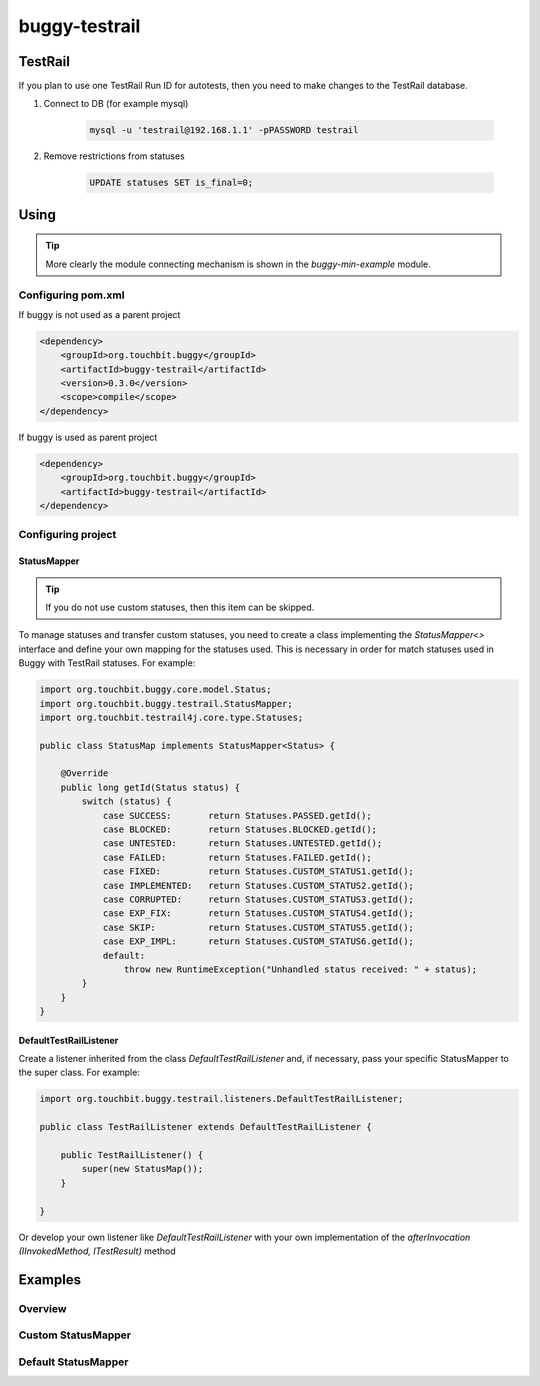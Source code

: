 buggy-testrail
==============

TestRail
--------

If you plan to use one TestRail Run ID for autotests, then you need to make changes to the TestRail database.

#. Connect to DB (for example mysql)

    .. code-block:: bash

        mysql -u 'testrail@192.168.1.1' -pPASSWORD testrail

#. Remove restrictions from statuses

    .. code-block:: sql

        UPDATE statuses SET is_final=0;

Using
-----

.. tip:: More clearly the module connecting mechanism is shown in the `buggy-min-example` module.

Configuring pom.xml
^^^^^^^^^^^^^^^^^^^

If buggy is not used as a parent project

.. code-block:: xml

    <dependency>
        <groupId>org.touchbit.buggy</groupId>
        <artifactId>buggy-testrail</artifactId>
        <version>0.3.0</version>
        <scope>compile</scope>
    </dependency>

If buggy is used as parent project

.. code-block:: xml

    <dependency>
        <groupId>org.touchbit.buggy</groupId>
        <artifactId>buggy-testrail</artifactId>
    </dependency>

Configuring project
^^^^^^^^^^^^^^^^^^^

StatusMapper
""""""""""""

.. tip:: If you do not use custom statuses, then this item can be skipped.

To manage statuses and transfer custom statuses, you need to create a class implementing the `StatusMapper<>`
interface and define your own mapping for the statuses used. This is necessary in order for match statuses used in
Buggy with TestRail statuses. For example:

.. code-block:: java

    import org.touchbit.buggy.core.model.Status;
    import org.touchbit.buggy.testrail.StatusMapper;
    import org.touchbit.testrail4j.core.type.Statuses;

    public class StatusMap implements StatusMapper<Status> {

        @Override
        public long getId(Status status) {
            switch (status) {
                case SUCCESS:       return Statuses.PASSED.getId();
                case BLOCKED:       return Statuses.BLOCKED.getId();
                case UNTESTED:      return Statuses.UNTESTED.getId();
                case FAILED:        return Statuses.FAILED.getId();
                case FIXED:         return Statuses.CUSTOM_STATUS1.getId();
                case IMPLEMENTED:   return Statuses.CUSTOM_STATUS2.getId();
                case CORRUPTED:     return Statuses.CUSTOM_STATUS3.getId();
                case EXP_FIX:       return Statuses.CUSTOM_STATUS4.getId();
                case SKIP:          return Statuses.CUSTOM_STATUS5.getId();
                case EXP_IMPL:      return Statuses.CUSTOM_STATUS6.getId();
                default:
                    throw new RuntimeException("Unhandled status received: " + status);
            }
        }
    }

DefaultTestRailListener
"""""""""""""""""""""""

Create a listener inherited from the class `DefaultTestRailListener` and, if necessary, pass your specific
StatusMapper to the super class. For example:

.. code-block:: java

    import org.touchbit.buggy.testrail.listeners.DefaultTestRailListener;

    public class TestRailListener extends DefaultTestRailListener {

        public TestRailListener() {
            super(new StatusMap());
        }

    }

Or develop your own listener like `DefaultTestRailListener` with your own implementation of the
`afterInvocation (IInvokedMethod, ITestResult)` method

Examples
--------

Overview
^^^^^^^^

.. image:: img/testrail_example_1.png
    :align: center

Custom StatusMapper
^^^^^^^^^^^^^^^^^^^

.. image:: img/testrail_example_2.png
    :align: center

Default StatusMapper
^^^^^^^^^^^^^^^^^^^^

.. image:: img/testrail_example_3.png
    :align: center
